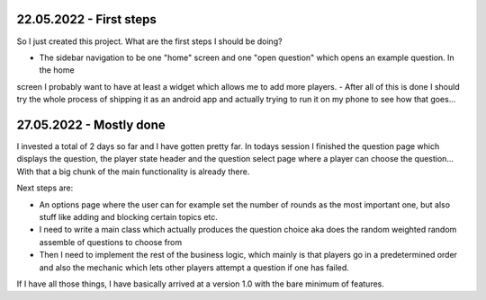 22.05.2022 - First steps
------------------------

So I just created this project. What are the first steps I should be doing?

- The sidebar navigation to be one "home" screen and one "open question" which opens an example question. In the home
screen I probably want to have at least a widget which allows me to add more players.
- After all of this is done I should try the whole process of shipping it as an android app and actually trying to
run it on my phone to see how that goes...

27.05.2022 - Mostly done
------------------------

I invested a total of 2 days so far and I have gotten pretty far. In todays session I finished the question page which
displays the question, the player state header and the question select page where a player can choose the question...
With that a big chunk of the main functionality is already there.

Next steps are:

- An options page where the user can for example set the number of rounds as the most important one, but also stuff
  like adding and blocking certain topics etc.
- I need to write a main class which actually produces the question choice aka does the random weighted random
  assemble of questions to choose from
- Then I need to implement the rest of the business logic, which mainly is that players go in a predetermined order
  and also the mechanic which lets other players attempt a question if one has failed.

If I have all those things, I have basically arrived at a version 1.0 with the bare minimum of features.
